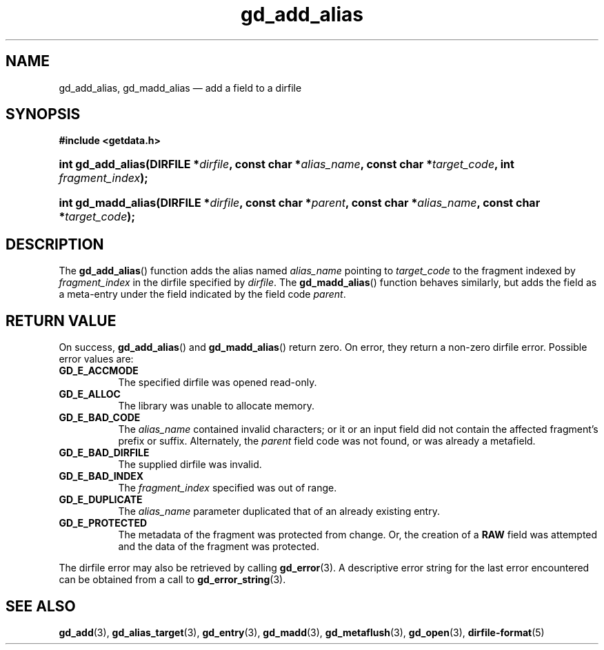 .\" gd_add_alias.3.  The gd_add_alias man page.
.\"
.\" Copyright (C) 2012, 2015 D. V. Wiebe
.\"
.\""""""""""""""""""""""""""""""""""""""""""""""""""""""""""""""""""""""""
.\"
.\" This file is part of the GetData project.
.\"
.\" Permission is granted to copy, distribute and/or modify this document
.\" under the terms of the GNU Free Documentation License, Version 1.2 or
.\" any later version published by the Free Software Foundation; with no
.\" Invariant Sections, with no Front-Cover Texts, and with no Back-Cover
.\" Texts.  A copy of the license is included in the `COPYING.DOC' file
.\" as part of this distribution.
.\"
.TH gd_add_alias 3 "29 October 2015" "Version 0.10.0" "GETDATA"
.SH NAME
gd_add_alias, gd_madd_alias \(em add a field to a dirfile
.SH SYNOPSIS
.B #include <getdata.h>
.HP
.nh
.ad l
.BI "int gd_add_alias(DIRFILE *" dirfile ", const char *" alias_name ,
.BI "const char *" target_code ", int " fragment_index );
.HP
.BI "int gd_madd_alias(DIRFILE *" dirfile ", const char *" parent ,
.BI "const char *" alias_name ", const char *" target_code );
.hy
.ad n
.SH DESCRIPTION
The
.BR gd_add_alias ()
function adds the alias named
.I alias_name
pointing to
.I target_code
to the fragment indexed by
.I fragment_index
in the dirfile specified by
.IR dirfile .
The
.BR gd_madd_alias ()
function behaves similarly, but adds the field as a meta-entry under the field
indicated by the field code
.IR parent .

.SH RETURN VALUE
On success,
.BR gd_add_alias ()
and
.BR gd_madd_alias ()
return zero.   On error, they return a non-zero dirfile error.  Possible error
values are:
.TP 8
.B GD_E_ACCMODE
The specified dirfile was opened read-only.
.TP
.B GD_E_ALLOC
The library was unable to allocate memory.
.TP
.B GD_E_BAD_CODE
The
.IR alias_name
contained invalid characters; or it or an input field did not contain the
affected fragment's prefix or suffix. Alternately, the
.I parent
field code was not found, or was already a metafield.
.TP
.B GD_E_BAD_DIRFILE
The supplied dirfile was invalid.
.TP
.B GD_E_BAD_INDEX
The
.I fragment_index
specified was out of range.
.TP
.B GD_E_DUPLICATE
The
.I alias_name
parameter duplicated that of an already existing entry.
.TP
.B GD_E_PROTECTED
The metadata of the fragment was protected from change.  Or, the creation of a
.B RAW
field was attempted and the data of the fragment was protected.
.PP
The dirfile error may also be retrieved by calling
.BR gd_error (3).
A descriptive error string for the last error encountered can be obtained from
a call to
.BR gd_error_string (3).

.SH SEE ALSO
.BR gd_add (3),
.BR gd_alias_target (3),
.BR gd_entry (3),
.BR gd_madd (3),
.BR gd_metaflush (3),
.BR gd_open (3),
.BR dirfile-format (5)
